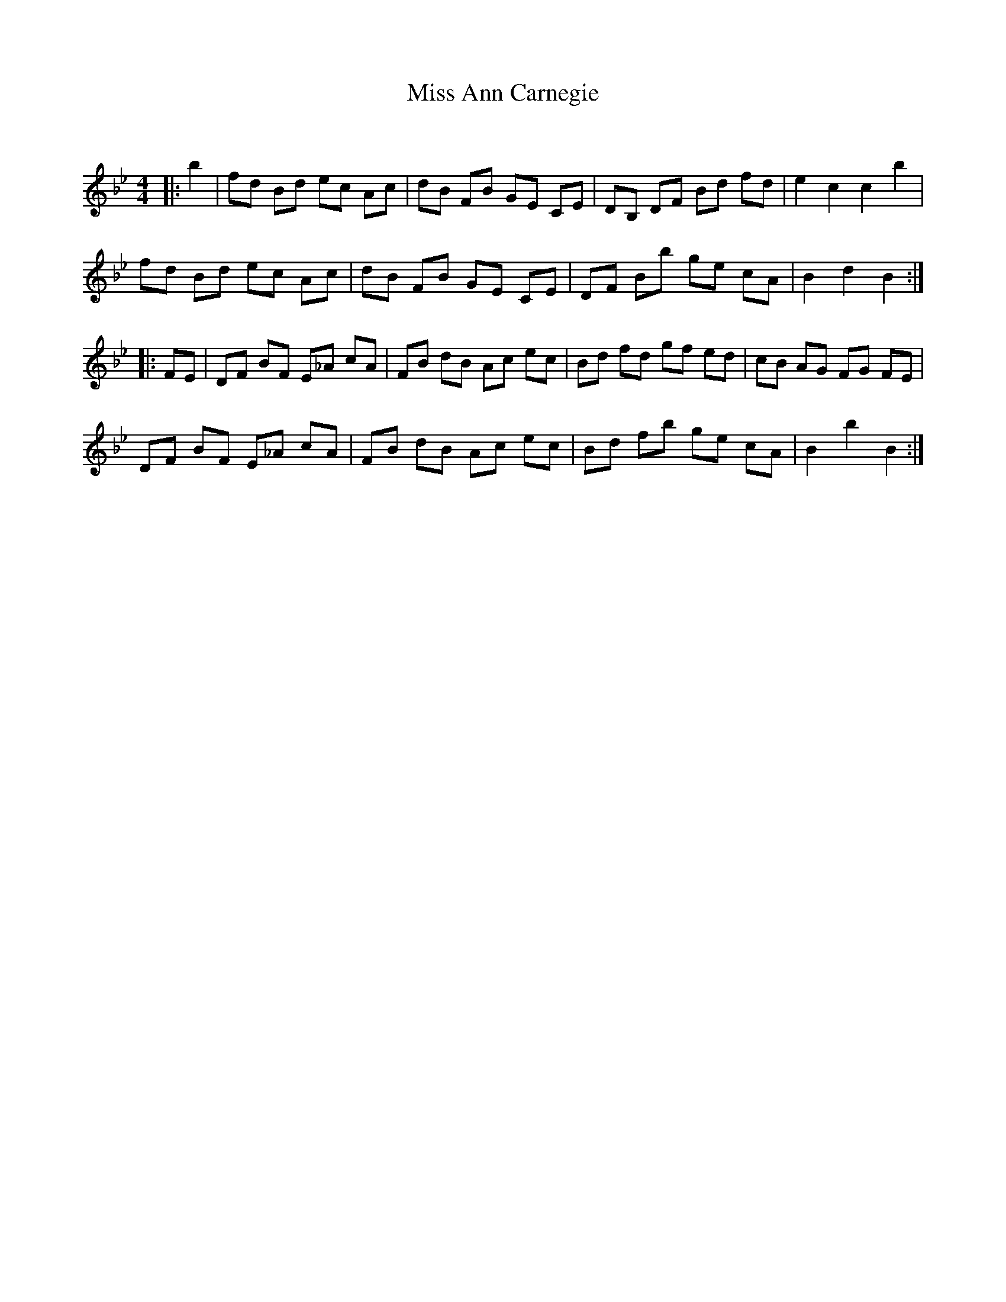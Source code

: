 X:1
T: Miss Ann Carnegie
C:
R:Reel
Q: 232
K:Bb
M:4/4
L:1/8
|:b2|fd Bd ec Ac|dB FB GE CE|DB, DF Bd fd|e2 c2 c2 b2|
fd Bd ec Ac|dB FB GE CE|DF Bb ge cA|B2 d2 B2:|
|:FE|DF BF E_A cA|FB dB Ac ec|Bd fd gf ed|cB AG FG FE|
DF BF E_A cA|FB dB Ac ec|Bd fb ge cA|B2 b2 B2:|
